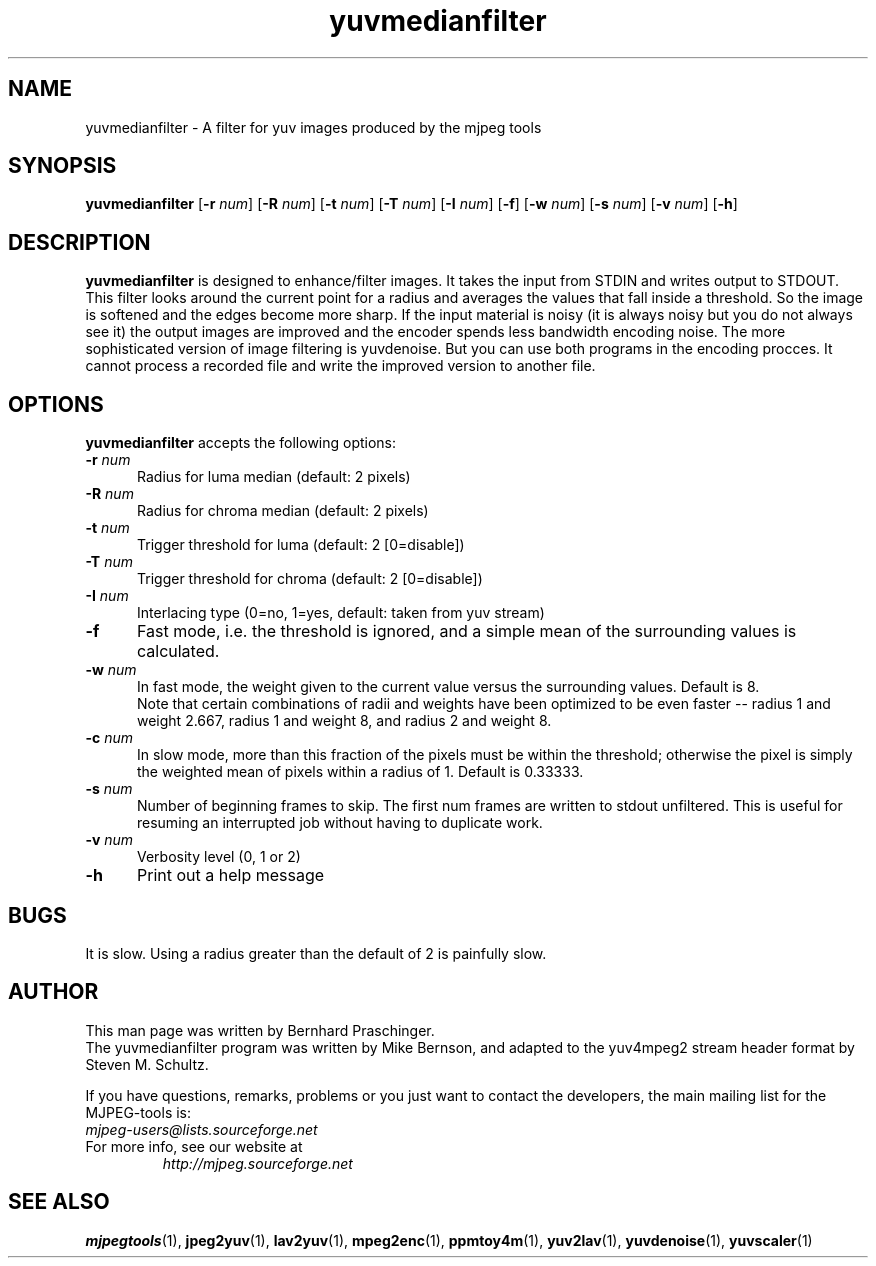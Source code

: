 .TH "yuvmedianfilter" "1" "24 February 2003" "y4mutils" "MJPEG tools manual"

.SH "NAME"
yuvmedianfilter \- A filter for yuv images produced by the mjpeg tools

.SH "SYNOPSIS"
.B yuvmedianfilter
.RB [ \-r
.IR num ]
.RB [ \-R
.IR num ]
.RB [ \-t
.IR num ]
.RB [ \-T
.IR num ]
.RB [ \-I
.IR num ]
.RB [ \-f ]
.RB [ \-w
.IR num ]
.RB [ \-s
.IR num ]
.RB [ \-v
.IR num ]
.RB [ \-h ]

.SH "DESCRIPTION"
\fByuvmedianfilter\fP is designed to enhance/filter images.  It takes the input from STDIN and writes output to STDOUT.  
.br
This filter looks around the current point for a radius and averages the values that fall inside a threshold.
So the image is softened and the edges become more sharp. If the input 
material is noisy (it is always noisy but you do not always see it) the 
output images are improved and
the encoder spends less bandwidth encoding noise.
The more sophisticated version of image filtering is yuvdenoise. But you can use both programs in the encoding procces.
It cannot process a recorded file and write the improved version to another file. 

.SH "OPTIONS"
\fByuvmedianfilter\fP accepts the following options:

.TP 5
.BI \-r " num"
Radius for luma median (default: 2 pixels)
.TP 5
.BI \-R " num"
Radius for chroma median (default: 2 pixels)
.TP 5
.BI \-t " num"
Trigger threshold for luma (default: 2 [0=disable])
.TP 5
.BI \-T " num"
Trigger threshold for chroma (default: 2 [0=disable])
.TP 5
.BI \-I " num"
Interlacing type (0=no, 1=yes, default: taken from yuv stream)
.TP 5
.BI \-f
Fast mode, i.e. the threshold is ignored, and a simple mean of the
surrounding values is calculated.
.TP 5
.BI \-w " num"
In fast mode, the weight given to the current value versus the
surrounding values.  Default is 8.
.br
Note that certain combinations of radii and weights have been
optimized to be even faster -- radius 1 and weight 2.667, radius 1
and weight 8, and radius 2 and weight 8.
.TP 5
.BI \-c " num"
In slow mode, more than this fraction of the pixels must be within the
threshold; otherwise the pixel is simply the weighted mean of pixels
within a radius of 1.  Default is 0.33333.
.TP 5
.BI \-s " num"
Number of beginning frames to skip.  The first num frames are written
to stdout unfiltered.  This is useful for resuming an interrupted
job without having to duplicate work.
.TP 5
.BI \-v " num"
Verbosity level (0, 1 or 2)
.TP 5
.BI \-h 
Print out a help message

.SH BUGS
It is slow.  Using a radius greater than the default of 2 is painfully slow.

.SH "AUTHOR"
This man page was written by Bernhard Praschinger.
.br
The yuvmedianfilter program was written by Mike Bernson, and adapted to the yuv4mpeg2 stream header format by Steven M. Schultz.

.br
If you have questions, remarks, problems or you just want to contact
the developers, the main mailing list for the MJPEG\-tools is:
  \fImjpeg\-users@lists.sourceforge.net\fP

.TP
For more info, see our website at
.I http://mjpeg.sourceforge.net

.SH "SEE ALSO"
.BR mjpegtools (1),
.BR jpeg2yuv (1),
.BR lav2yuv (1),
.BR mpeg2enc (1),
.BR ppmtoy4m (1),
.BR yuv2lav (1),
.BR yuvdenoise (1),
.BR yuvscaler (1)
